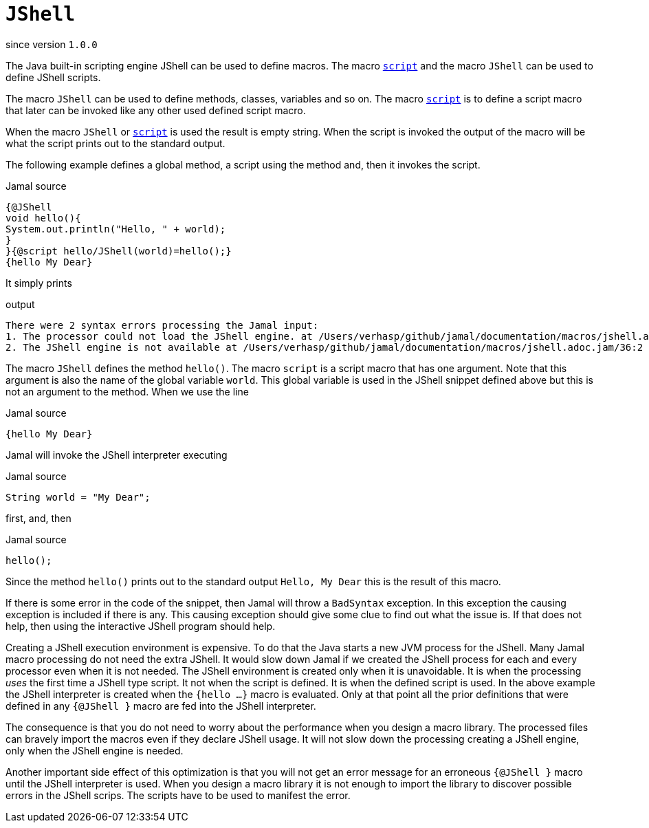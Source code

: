 
= `JShell`

since version `1.0.0`


The Java built-in scripting engine JShell can be used to define macros.
The macro link:script.adoc[`script`] and the macro `JShell` can be used to define JShell scripts.

The macro `JShell` can be used to define methods, classes, variables and so on.
The macro link:script.adoc[`script`] is to define a script macro that later can be invoked like any other used defined script macro.

When the macro `JShell` or link:script.adoc[`script`] is used the result is empty string.
When the script is invoked the output of the macro will be what the script prints out to the standard output.

The following example defines a global method, a script using the method and, then it invokes the script.

.Jamal source
[source]
----
{@JShell
void hello(){
System.out.println("Hello, " + world);
}
}{@script hello/JShell(world)=hello();}
{hello My Dear}
----

It simply prints

.output
[source]
----
There were 2 syntax errors processing the Jamal input:
1. The processor could not load the JShell engine. at /Users/verhasp/github/jamal/documentation/macros/jshell.adoc.jam/31:9 <<< /Users/verhasp/github/jamal/documentation/macros/jshell.adoc.jam/28:3 <<< /Users/verhasp/github/jamal/documentation/macros/jshell.adoc.jam/25:13
2. The JShell engine is not available at /Users/verhasp/github/jamal/documentation/macros/jshell.adoc.jam/36:2 <<< /Users/verhasp/github/jamal/documentation/macros/jshell.adoc.jam/28:3 <<< /Users/verhasp/github/jamal/documentation/macros/jshell.adoc.jam/25:13
----


The macro `JShell` defines the method `hello()`.
The macro `script` is a script macro that has one argument.
Note that this argument is also the name of the global variable `world`.
This global variable is used in the JShell snippet defined above but this is not an argument to the method.
When we use the line

.Jamal source
[source]
----
{hello My Dear}
----

Jamal will invoke the JShell interpreter executing

.Jamal source
[source]
----
String world = "My Dear";
----

first, and, then

.Jamal source
[source]
----
hello();
----

Since the method `hello()` prints out to the standard output `Hello, My Dear` this is the result of this macro.

If there is some error in the code of the snippet, then Jamal will throw a `BadSyntax` exception.
In this exception the causing exception is included if there is any.
This causing exception should give some clue to find out what the issue is.
If that does not help, then using the interactive JShell program should help.

Creating a JShell execution environment is expensive.
To do that the Java starts a new JVM process for the JShell.
Many Jamal macro processing do not need the extra JShell.
It would slow down Jamal if we created the JShell process for each and every processor even when it is not needed.
The JShell environment is created only when it is unavoidable.
It is when the processing _uses_ the first time a JShell type script.
It not when the script is defined.
It is when the defined script is used.
In the above example the JShell interpreter is created when the `{hello ...}` macro is evaluated.
Only at that point all the prior definitions that were defined in any `{@JShell }` macro are fed into the JShell interpreter.

The consequence is that you do not need to worry about the performance when you design a macro library.
The processed files can bravely import the macros even if they declare JShell usage.
It will not slow down the processing creating a JShell engine, only when the JShell engine is needed.

Another important side effect of this optimization is that you will not get an error message for an erroneous `{@JShell }` macro until the JShell interpreter is used.
When you design a macro library it is not enough to import the library to discover possible errors in the JShell scrips.
The scripts have to be used to manifest the error.

